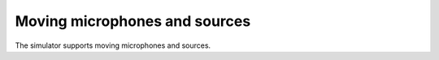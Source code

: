 Moving microphones and sources
==============================

The simulator supports moving microphones and sources. 